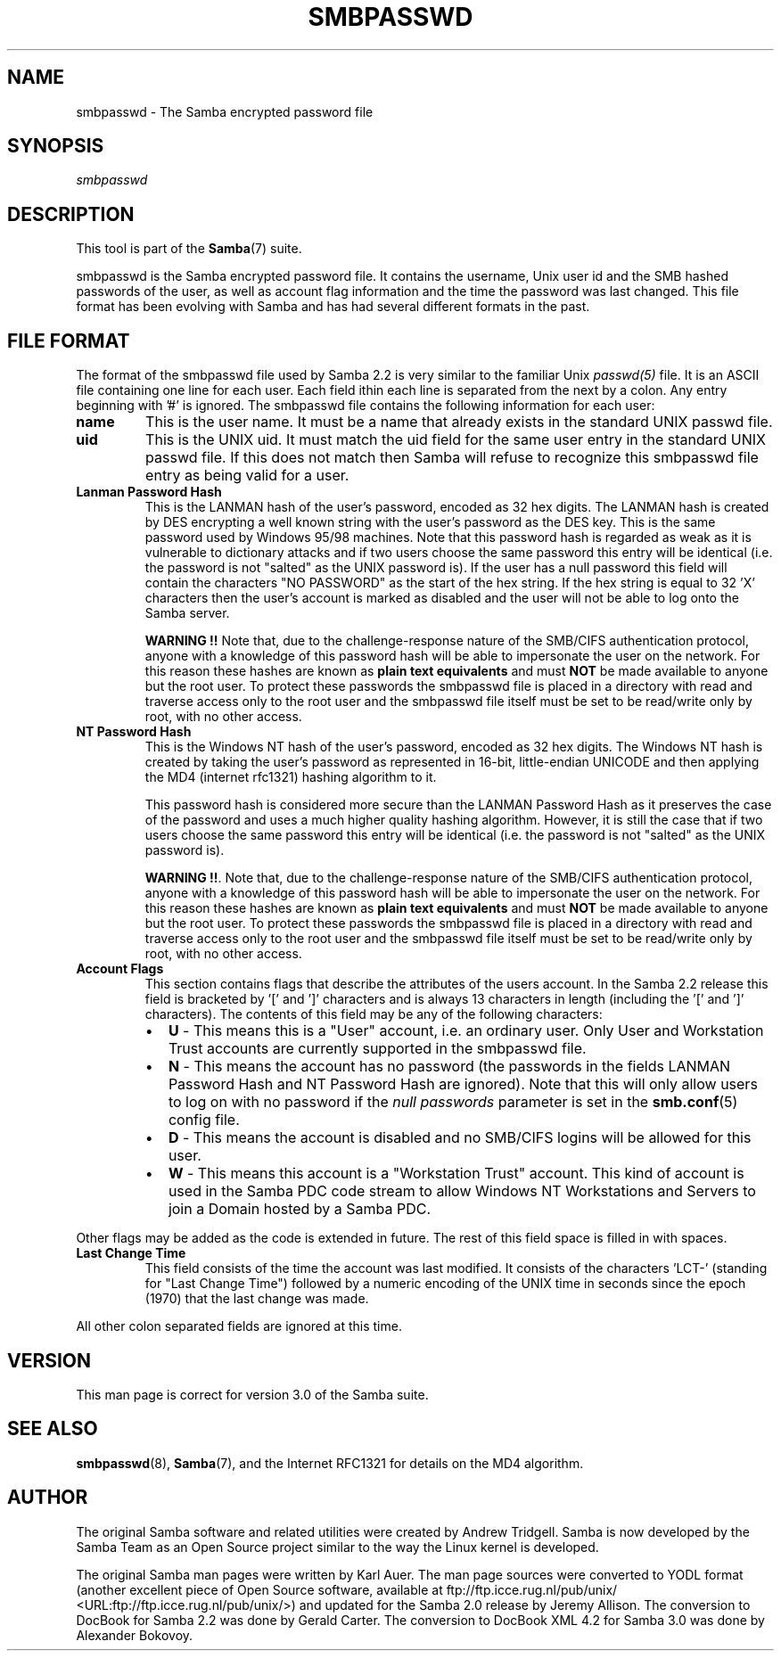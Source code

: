 .\" This manpage has been automatically generated by docbook2man 
.\" from a DocBook document.  This tool can be found at:
.\" <http://shell.ipoline.com/~elmert/comp/docbook2X/> 
.\" Please send any bug reports, improvements, comments, patches, 
.\" etc. to Steve Cheng <steve@ggi-project.org>.
.TH "SMBPASSWD" "5" "06 April 2003" "" ""

.SH NAME
smbpasswd \- The Samba encrypted password file
.SH SYNOPSIS
.PP
\fIsmbpasswd\fR
.SH "DESCRIPTION"
.PP
This tool is part of the \fBSamba\fR(7) suite.
.PP
smbpasswd is the Samba encrypted password file. It contains 
the username, Unix user id and the SMB hashed passwords of the 
user, as well as account flag information and the time the 
password was last changed. This file format has been evolving with 
Samba and has had several different formats in the past. 
.SH "FILE FORMAT"
.PP
The format of the smbpasswd file used by Samba 2.2 
is very similar to the familiar Unix \fIpasswd(5)\fR 
file. It is an ASCII file containing one line for each user. Each field 
ithin each line is separated from the next by a colon. Any entry 
beginning with '#' is ignored. The smbpasswd file contains the 
following information for each user: 
.TP
\fBname\fR
This is the user name. It must be a name that 
already exists in the standard UNIX passwd file. 
.TP
\fBuid\fR
This is the UNIX uid. It must match the uid
field for the same user entry in the standard UNIX passwd file. 
If this does not match then Samba will refuse to recognize 
this smbpasswd file entry as being valid for a user. 
.TP
\fBLanman Password Hash\fR
This is the LANMAN hash of the user's password, 
encoded as 32 hex digits.  The LANMAN hash is created by DES 
encrypting a well known string with the user's password as the 
DES key. This is the same password used by Windows 95/98 machines. 
Note that this password hash is regarded as weak as it is
vulnerable to dictionary attacks and if two users choose the 
same password this entry will be identical (i.e. the password 
is not "salted" as the UNIX password is). If the user has a 
null password this field will contain the characters "NO PASSWORD" 
as the start of the hex string. If the hex string is equal to 
32 'X' characters then the user's account is marked as 
disabled and the user will not be able to 
log onto the Samba server. 

\fBWARNING !!\fR Note that, due to 
the challenge-response nature of the SMB/CIFS authentication
protocol, anyone with a knowledge of this password hash will 
be able to impersonate the user on the network. For this
reason these hashes are known as \fBplain text 
equivalents\fR and must \fBNOT\fR be made 
available to anyone but the root user. To protect these passwords 
the smbpasswd file is placed in a directory with read and 
traverse access only to the root user and the smbpasswd file 
itself must be set to be read/write only by root, with no
other access. 
.TP
\fBNT Password Hash\fR
This is the Windows NT hash of the user's 
password, encoded as 32 hex digits.  The Windows NT hash is 
created by taking the user's password as represented in 
16-bit, little-endian UNICODE and then applying the MD4 
(internet rfc1321) hashing algorithm to it. 

This password hash is considered more secure than
the LANMAN Password Hash as it preserves the case of the 
password and uses a much higher quality hashing algorithm. 
However, it is still the case that if two users choose the same 
password this entry will be identical (i.e. the password is 
not "salted" as the UNIX password is). 

\fBWARNING !!\fR. Note that, due to 
the challenge-response nature of the SMB/CIFS authentication
protocol, anyone with a knowledge of this password hash will 
be able to impersonate the user on the network. For this
reason these hashes are known as \fBplain text 
equivalents\fR and must \fBNOT\fR be made 
available to anyone but the root user. To protect these passwords 
the smbpasswd file is placed in a directory with read and 
traverse access only to the root user and the smbpasswd file 
itself must be set to be read/write only by root, with no
other access. 
.TP
\fBAccount Flags\fR
This section contains flags that describe 
the attributes of the users account. In the Samba 2.2 release 
this field is bracketed by '[' and ']' characters and is always 
13 characters in length (including the '[' and ']' characters).
The contents of this field may be any of the following characters:
.RS
.TP 0.2i
\(bu
\fBU\fR - This means 
this is a "User" account, i.e. an ordinary user. Only User 
and Workstation Trust accounts are currently supported 
in the smbpasswd file. 
.TP 0.2i
\(bu
\fBN\fR - This means the
account has no password (the passwords in the fields LANMAN 
Password Hash and NT Password Hash are ignored). Note that this 
will only allow users to log on with no password if the \fI   null passwords\fR parameter is set in the \fBsmb.conf\fR(5) config file. 
.TP 0.2i
\(bu
\fBD\fR - This means the account 
is disabled and no SMB/CIFS logins  will be allowed for this user. 
.TP 0.2i
\(bu
\fBW\fR - This means this account 
is a "Workstation Trust" account. This kind of account is used 
in the Samba PDC code stream to allow Windows NT Workstations 
and Servers to join a Domain hosted by a Samba PDC. 
.RE

Other flags may be added as the code is extended in future.
The rest of this field space is filled in with spaces. 
.TP
\fBLast Change Time\fR
This field consists of the time the account was 
last modified. It consists of the characters 'LCT-' (standing for 
"Last Change Time") followed by a numeric encoding of the UNIX time 
in seconds since the epoch (1970) that the last change was made. 
.PP
All other colon separated fields are ignored at this time.
.SH "VERSION"
.PP
This man page is correct for version 3.0 of 
the Samba suite.
.SH "SEE ALSO"
.PP
\fBsmbpasswd\fR(8), \fBSamba\fR(7), and
the Internet RFC1321 for details on the MD4 algorithm.
.SH "AUTHOR"
.PP
The original Samba software and related utilities 
were created by Andrew Tridgell. Samba is now developed
by the Samba Team as an Open Source project similar 
to the way the Linux kernel is developed.
.PP
The original Samba man pages were written by Karl Auer. 
The man page sources were converted to YODL format (another 
excellent piece of Open Source software, available at  ftp://ftp.icce.rug.nl/pub/unix/ <URL:ftp://ftp.icce.rug.nl/pub/unix/>) and updated for the Samba 2.0 
release by Jeremy Allison.  The conversion to DocBook for 
Samba 2.2 was done by Gerald Carter. The conversion to DocBook XML 4.2
for Samba 3.0 was done by Alexander Bokovoy.
